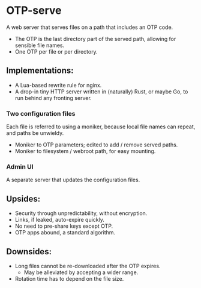 * OTP-serve
A web server that serves files on a path that includes an OTP code.
- The OTP is the last directory part of the served path, allowing for sensible file names.
- One OTP per file or per directory.
** Implementations:
  - A Lua-based rewrite rule for nginx.
  - A drop-in tiny HTTP server written in (naturally) Rust, or maybe Go, to run behind any fronting server.
*** Two configuration files
Each file is referred to using a moniker, because local file names can repeat, and paths be unwieldy.
  - Moniker to OTP parameters; edited to add / remove served paths.
  - Moniker to filesystem / webroot path, for easy mounting.
*** Admin UI
A separate server that updates the configuration files.
** Upsides:
  - Security through unpredictability, without encryption.
  - Links, if leaked, auto-expire quickly.
  - No need to pre-share keys except OTP.
  - OTP apps abound, a standard algorithm.
** Downsides:
  - Long files cannot be re-downloaded after the OTP expires.
    - May be alleviated by accepting a wider range.
  - Rotation time has to depend on the file size.
